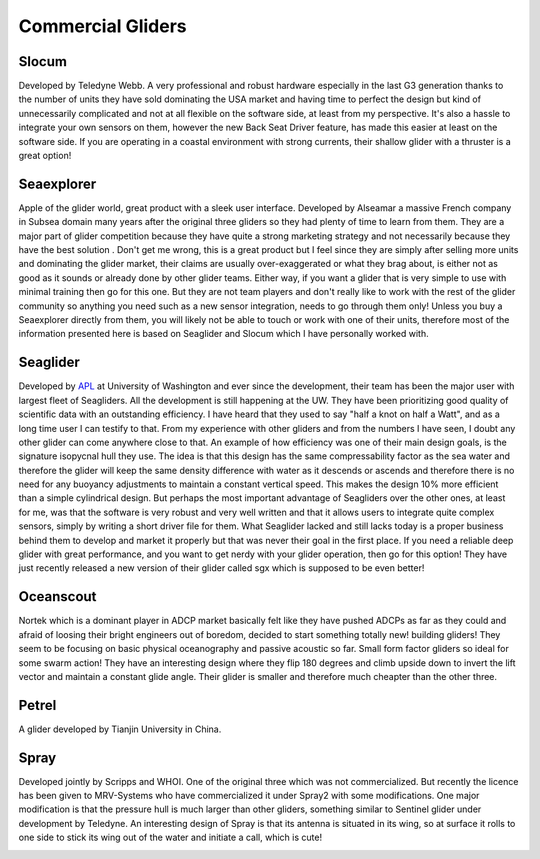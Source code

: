 Commercial Gliders
+++++++++++++++++++++++++
Slocum
===============
Developed by Teledyne Webb. A very professional and robust hardware especially in the last G3 generation thanks to the number of units they have sold dominating the USA market and having time to perfect the design but kind of unnecessarily complicated and not at all flexible on the software side, at least from my perspective. It's also a hassle to integrate your own sensors on them, however the new Back Seat Driver feature, has made this easier at least on the software side. If you are operating in a coastal environment with strong currents, their shallow glider with a thruster is a great option! 

.. image:: /images/slocum.png

Seaexplorer
===================
Apple of the glider world, great product with a sleek user interface. Developed by Alseamar a massive French company in Subsea domain many years after the original three gliders so they had plenty of time to learn from them. They are a major part of glider competition because they have quite a strong marketing strategy and not necessarily because they have the best solution . Don't get me wrong, this is a great product but I feel since they are simply after selling more units and dominating the glider market, their claims are usually over-exaggerated or what they brag about, is either not as good as it sounds or already done by other glider teams. Either way, if you want a glider that is very simple to use with minimal training then go for this one. But they are not team players and don't really like to work with the rest of the glider community so anything you need such as a new sensor integration, needs to go through them only! Unless you buy a Seaexplorer directly from them, you will likely not be able to touch or work with one of their units, therefore most of the information presented here is based on Seaglider and Slocum which I have personally worked with.

.. image:: /images/seaexplorer.jpg

Seaglider 
===================
Developed by `APL <https://iop.apl.washington.edu/seaglider.php>`_ at University of Washington and ever since the development, their team has been the major user with largest fleet of Seagliders. All the development is still happening at the UW. They have been prioritizing good quality of scientific data with an outstanding efficiency. I have heard that they used to say "half a knot on half a Watt", and as a long time user I can testify to that. From my experience with other gliders and from the numbers I have seen, I doubt any other glider can come anywhere close to that. An example of how efficiency was one of their main design goals, is the signature isopycnal hull they use. The idea is that this design has the same compressability factor as the sea water and therefore the glider will keep the same density difference with water as it descends or ascends and therefore there is no need for any buoyancy adjustments to maintain a constant vertical speed. This makes the design 10% more efficient than a simple cylindrical design. But perhaps the most important advantage of Seagliders over the other ones, at least for me, was that the software is very robust and very well written and that it allows users to integrate quite complex sensors, simply by writing a short driver file for them. 
What Seaglider lacked and still lacks today is a proper business behind them to develop and market it properly but that was never their goal in the first place. If you need a reliable deep glider with great performance, and you want to get nerdy with your glider operation, then go for this option! They have just recently released a new version of their glider called sgx which is supposed to be even better!

.. image:: /images/seaglider.jpg

Oceanscout
==============
Nortek which is a dominant player in ADCP market basically felt like they have pushed ADCPs as far as they could and afraid of loosing their bright engineers out of boredom, decided to start something totally new! building gliders! They seem to be focusing on basic physical oceanography and passive acoustic so far. Small form factor gliders so ideal for some swarm action! They have an interesting design where they flip 180 degrees and climb upside down to invert the lift vector and maintain a constant glide angle. Their glider is smaller and therefore much cheapter than the other three.

.. image:: /images/oceanscout.jpeg

Petrel
============
A glider developed by Tianjin University in China.

.. image:: /images/petrel.png

Spray
==============
Developed jointly by Scripps and WHOI. One of the original three which was not commercialized. But recently the licence has been given to MRV-Systems who have commercialized it under Spray2 with some modifications. One major modification is that the pressure hull is much larger than other gliders, something similar to Sentinel glider under development by Teledyne. An interesting design of Spray is that its antenna is situated in its wing, so at surface it rolls to one side to stick its wing out of the water and initiate a call, which is cute!

.. image:: /images/spray.jpg
